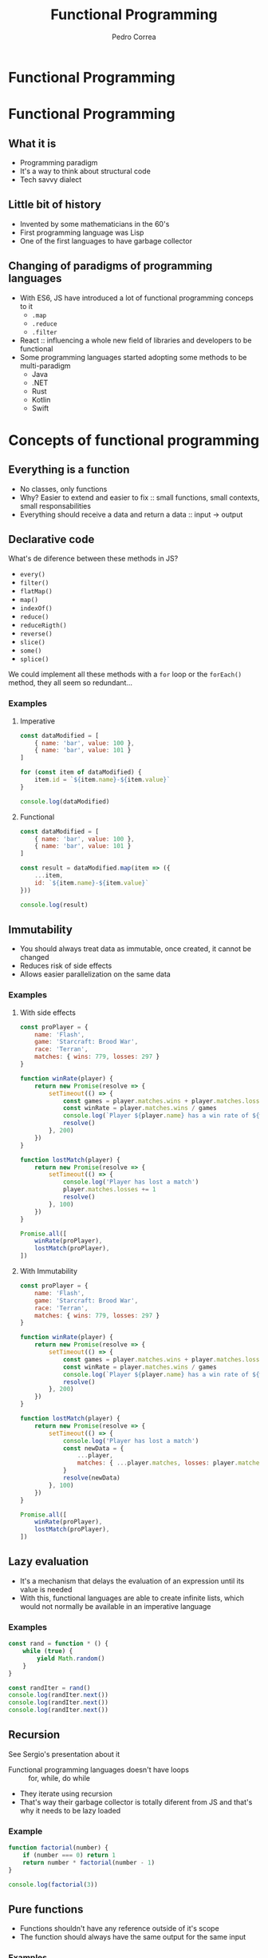 #+TITLE: Functional Programming
#+AUTHOR: Pedro Correa

* Functional Programming

#+ATTR_HTML: :width 400px
[[file:imgs/functional.jpg]]

* Functional Programming
** What it is

- Programming paradigm
- It's a way to think about structural code
- Tech savvy dialect

** Little bit of history

- Invented by some mathematicians in the 60's
- First programming language was Lisp
- One of the first languages to have garbage collector

** Changing of paradigms of programming languages

- With ES6, JS have introduced a lot of functional programming conceps to it
  - ~.map~
  - ~.reduce~
  - ~.filter~
- React :: influencing a whole new field of libraries and developers to be functional
- Some programming languages started adopting some methods to be multi-paradigm
  - Java
  - .NET
  - Rust
  - Kotlin
  - Swift

* Concepts of functional programming

** Everything is a function

- No classes, only functions
- Why? Easier to extend and easier to fix :: small functions, small contexts, small responsabilities
- Everything should receive a data and return a data :: input -> output

** Declarative code

What's de diference between these methods in JS?
- =every()=
- =filter()=
- =flatMap()=
- =map()=
- =indexOf()=
- =reduce()=
- =reduceRigth()=
- =reverse()=
- =slice()=
- =some()=
- =splice()=

We could implement all these methods with a =for= loop or the =forEach()= method,
they all seem so redundant...

*** Examples

**** Imperative
#+begin_src js :tangle examples/3.2-declarative--imperative.js
  const dataModified = [
      { name: 'bar', value: 100 },
      { name: 'bar', value: 101 }
  ]

  for (const item of dataModified) {
      item.id = `${item.name}-${item.value}`
  }

  console.log(dataModified)
#+end_src

**** Functional

#+begin_src js :tangle examples/3.2-declarative--functional.js
  const dataModified = [
      { name: 'bar', value: 100 },
      { name: 'bar', value: 101 }
  ]

  const result = dataModified.map(item => ({
      ...item,
      id: `${item.name}-${item.value}`
  }))

  console.log(result)
#+end_src

** Immutability

- You should always treat data as immutable, once created, it cannot be changed
- Reduces risk of side effects
- Allows easier parallelization on the same data

*** Examples

**** With side effects

#+begin_src js :tangle examples/3.3-immutability--side-effects.js
  const proPlayer = {
      name: 'Flash',
      game: 'Starcraft: Brood War',
      race: 'Terran',
      matches: { wins: 779, losses: 297 }
  }

  function winRate(player) {
      return new Promise(resolve => {
          setTimeout(() => {
              const games = player.matches.wins + player.matches.losses
              const winRate = player.matches.wins / games
              console.log(`Player ${player.name} has a win rate of ${winRate * 100}`)
              resolve()
          }, 200)
      })
  }

  function lostMatch(player) {
      return new Promise(resolve => {
          setTimeout(() => {
              console.log('Player has lost a match')
              player.matches.losses += 1
              resolve()
          }, 100)
      })
  }

  Promise.all([
      winRate(proPlayer),
      lostMatch(proPlayer),
  ])
#+end_src

**** With Immutability

#+begin_src js :tangle examples/3.3-immutability--immutable.js
  const proPlayer = {
      name: 'Flash',
      game: 'Starcraft: Brood War',
      race: 'Terran',
      matches: { wins: 779, losses: 297 }
  }

  function winRate(player) {
      return new Promise(resolve => {
          setTimeout(() => {
              const games = player.matches.wins + player.matches.losses
              const winRate = player.matches.wins / games
              console.log(`Player ${player.name} has a win rate of ${winRate * 100}`)
              resolve()
          }, 200)
      })
  }

  function lostMatch(player) {
      return new Promise(resolve => {
          setTimeout(() => {
              console.log('Player has lost a match')
              const newData = {
                  ...player,
                  matches: { ...player.matches, losses: player.matches.losses + 1 }
              }
              resolve(newData)
          }, 100)
      })
  }

  Promise.all([
      winRate(proPlayer),
      lostMatch(proPlayer),
  ])
#+end_src

** Lazy evaluation

- It's a mechanism that delays the evaluation of an expression until its value is needed
- With this, functional languages are able to create infinite lists, which would not normally be available in an imperative language
  
*** Examples

#+begin_src js :tangle examples/3.4-lazy-evaluation.js
  const rand = function * () {
      while (true) {
          yield Math.random()
      }
  }

  const randIter = rand()
  console.log(randIter.next())
  console.log(randIter.next())
  console.log(randIter.next())
#+end_src

** Recursion

See Sergio's presentation about it

- Functional programming languages doesn't have loops :: for, while, do while
- They iterate using recursion
- That's way their garbage collector is totally diferent from JS and that's why it needs to be lazy loaded 

*** Example

#+begin_src js :tangle examples/3.5-recursion.js
  function factorial(number) {
      if (number === 0) return 1
      return number * factorial(number - 1)
  }

  console.log(factorial(3))
#+end_src

** Pure functions

- Functions shouldn't have any reference outside of it's scope
- The function should always have the same output for the same input

*** Examples

**** Impure

#+NAME: black-country
#+begin_src js
  const newBand = {
      name: 'Black Country, New Road',
      members: ['Tyler', 'Lewis', 'Georgia', 'May', 'Charlie', 'Luke', 'Isaac'],
      albums: ['Ants from Up There']
  }
#+end_src

#+begin_src js :noweb yes :tangle examples/3.6-pure-function--impure.js
  <<black-country>>

  function releaseRecord(recordName) {
      newBand.albums.push(recordName)
  }

  function removeMember(memberName) {
      const index = newBand.members.indexOf(memberName)
      newBand.members.splice(index, 1)
  }

  removeMember('Isaac')

  console.log(newBand)

  releaseRecord('Live at Bush Hall')

  console.log(newBand)
#+end_src

**** Pure

#+begin_src js :noweb yes :tangle examples/3.6-pure-function--pure.js
  <<black-country>>

  const releaseRecord = (band, recordName) => ({
      ...band,
      albums: [...band.albums, recordName]
  })

  const removeMember = (band, memberName) => ({
      ...band,
      members: band.members.filter(member => member !== memberName)
  })

  const bandWithoutIsaac = removeMember(newBand, 'Isaac')

  console.log(bandWithoutIsaac)

  const bandWithANewRecord = releaseRecord(bandWithoutIsaac, 'Live at Bush Hall')

  console.log(newBand)
  console.log(bandWithANewRecord)
#+end_src

** High-order functions

See Vandre's presentation about closure

- Function that return a function to be executed later on

*** Example
#+NAME: best-band-example
#+begin_src js
  const kingGizzard = {
      name: 'King Gizzard and the Lizard Wizard',
      genres: [
          'garage rock',
          'rock',
          'psychedelic rock',
          'jazz fusion',
          'heavy psychedelic rock',
          'progressive rock',
          'syth pop',
          'thrash metal'
      ]
  }
#+end_src

#+begin_src js :noweb yes :tangle examples/3.7-high-order-functions.js
  <<best-band-example>>
  function validateBandGenre(band) {
      return function(genre) {
          return band.genres.includes(genre)
      }
  }

  // or using arrow function ===> const validateBandGenre = band => genre => band.genres.includes(genre)

  const validateKingGizzardGenres = validateBandGenre(kingGizzard)

  console.log(
      validateKingGizzardGenres('rock')
  )
  console.log(
      validateKingGizzardGenres('pop')
  )
#+end_src

* Function composition

- Function that compose based on another function to create a new behavior
- There's a lot of utility libraries for JS:
  - [[https://github.com/lodash/lodash/wiki/FP-Guide][Lodash FP module]] :: doesn't have a lot of utilities
  - [[https://ramdajs.com/][Ramda JS]] :: has tons of functions and is focused in functional programming

** Pipe

- Combine functions to be executed in order
- The output of one function is the input to the next until there's all functions are executed
- High-order function that returns a function that has the initial param to be of the first function and returns the output of the last function

#+NAME: pipe-example
#+begin_src js
  function pipe(...fns) {
      return function(value) {
          return fns.reduce((acc, fn) => fn(acc), value)
      }
  }
#+end_src
  
*** Examples

**** Without pipe

#+begin_src js :noweb yes :tangle examples/4.1-function-composition--pipe--without-pipe.js
  <<black-country>>

  const releaseRecord = recordName => band => ({
      ...band,
      albums: [...band.albums, recordName]
  })

  const removeMember = memberName => band => ({
      ...band,
      members: band.members.filter(member => member !== memberName)
  })

  const bandWithoutIsaac = removeMember('Isaac')(newBand)

  console.log(bandWithoutIsaac)

  const bandWithANewRecord = releaseRecord('Live at Bush Hall')(bandWithoutIsaac)

  console.log(newBand)
  console.log(bandWithANewRecord)
#+end_src

**** With pipe

  #+begin_src js :noweb yes :tangle examples/4.1-function-composition--pipe--with-pipe.js
    <<pipe-example>>
    <<black-country>>

    const releaseRecord = recordName => band => ({
        ...band,
        albums: [...band.albums, recordName]
    })

    const removeMember = memberName => band => ({
        ...band,
        members: band.members.filter(member => member !== memberName)
    })

    const finalLineup = pipe(removeMember('Isaac'), releaseRecord('Live at Bush Hall'))

    console.log(
        finalLineup(newBand)
    )
  #+end_src

** Compose

- Same as =pipe=, but the order of execution is from right to left

#+begin_src js :noweb yes :tangle examples/4.2-function-composition--compose.js
  <<pipe-example>>
  <<black-country>>

  function compose(...fns) {
      return pipe(...fns.reverse())
  }

  const releaseRecord = recordName => band => ({
      ...band,
      albums: [...band.albums, recordName]
  })

  const removeMember = memberName => band => ({
      ...band,
      members: band.members.filter(member => member !== memberName)
  })

  const finalLineup = compose(releaseRecord('Live at Bush Hall'), removeMember('Isaac'))


  console.log(
      finalLineup(newBand)
  )
#+end_src

** Curry

- Makes that the function can be invoked with only some of the arguments
- It is finally executed only when it receives all the arguments from the curried function

  #+NAME: curry-example
  #+begin_src js
    function curry(fn, arity) {
        arity ||= fn.length

        return function(...args) {
            if (args.length < arity) {
                return curry(
                    (...lefts) => fn(...args, ...lefts),
                    arity - args.length
                )
            }

            return fn(...args)
        }
    }
  #+end_src
  
*** Examples

**** Without curry

#+begin_src js :noweb yes :tangle examples/4.3-function-composition--curry--without-curry.js
  <<best-band-example>>

  function validateBand(band, field, data) {
      if (field === 'name') {
          return band.name === data
      }

      if (field === 'genres') {
          return band.genres.includes(data)
      }
  }

  console.log(
      validateBand(kingGizzard, 'genres', 'rock')
  )
  console.log(
      validateBand(kingGizzard, 'genres', 'psychedelic rock')
  )
#+end_src

**** With curry

#+begin_src js :noweb yes :tangle examples/4.3-function-composition--curry--with-curry.js
  <<best-band-example>>
  <<curry-example>>

  function validateBand(band, field, data) {
      if (field === 'name') {
          return band.name === data
      }

      if (field === 'genres') {
          return band.genres.includes(data)
      }
  }

  const curriedValidateBand = curry(validateBand)

  const validateKingGizzardGenres = curriedValidateBand(kingGizzard, 'genres')

  console.log(
      validateKingGizzardGenres('rock')
  )
  console.log(
      validateKingGizzardGenres('psychedelic rock')
  )
#+end_src

* Downsides

** Memory consumption

** Type system can become complex over time

** Harder to onboard

* References

- [[https://www.youtube.com/watch?v=e-5obm1G_FY][Learning Functional Programming with Javascript - Anjana Vakil]]
  
- [[https://github.com/raonifn/ramda-presentation][Ramda presentation - Raoni Normanton]]

- [[https://github.com/hemanth/functional-programming-jargon][Functional Programming Jargons]]
